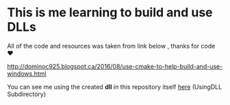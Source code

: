 
* This is me learning to build and use DLLs

All of the code and resources was taken from link below , thanks for
code ❤

http://dominoc925.blogspot.ca/2016/08/use-cmake-to-help-build-and-use-windows.html

You can see me using the created *dll* in this repository itself [[file:d:/Repos/Sandman/cpp/UsingDLL/CMakelists.txt][here]]
(UsingDLL Subdirectory)
